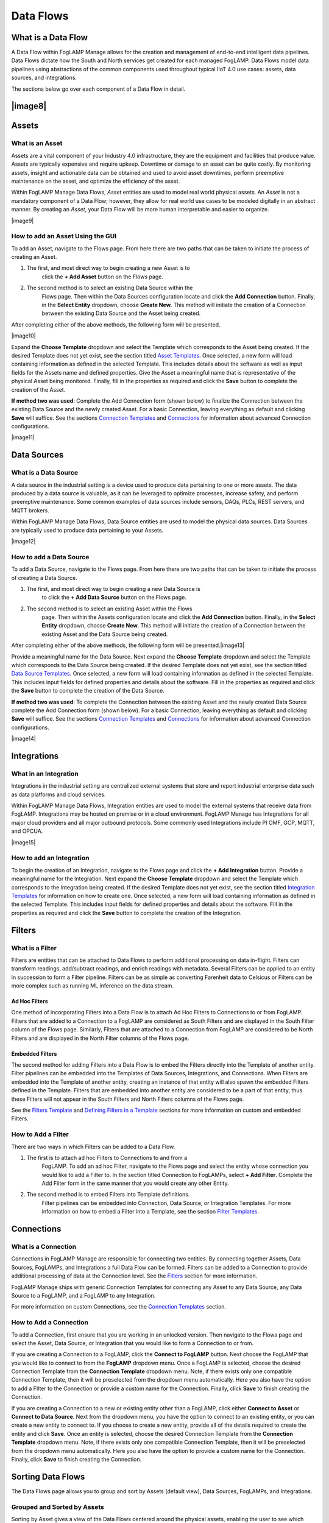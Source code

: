 **Data Flows**
==============

What is a Data Flow
-------------------

A Data Flow within FogLAMP Manage allows for the creation and management
of end-to-end intelligent data pipelines. Data Flows dictate how the
South and North services get created for each managed FogLAMP. Data
Flows model data pipelines using abstractions of the common components
used throughout typical IIoT 4.0 use cases: assets, data sources, and
integrations.

The sections below go over each component of a Data Flow in detail.

|image8|
--------

Assets
------

What is an Asset
~~~~~~~~~~~~~~~~

Assets are a vital component of your Industry 4.0 infrastructure, they
are the equipment and facilities that produce value. Assets are
typically expensive and require upkeep. Downtime or damage to an asset
can be quite costly. By monitoring assets, insight and actionable data
can be obtained and used to avoid asset downtimes, perform preemptive
maintenance on the asset, and optimize the efficiency of the asset.

Within FogLAMP Manage Data Flows, *Asset* entities are used to model
real world physical assets\ *.* An *Asset* is not a mandatory component
of a Data Flow; however, they allow for real world use cases to be
modeled digitally in an abstract manner. By creating an *Asset*, your
Data Flow will be more human interpretable and easier to organize.

|image9|

How to add an Asset Using the GUI
~~~~~~~~~~~~~~~~~~~~~~~~~~~~~~~~~

To add an Asset, navigate to the Flows page. From here there are two
paths that can be taken to initiate the process of creating an Asset.

1. The first, and most direct way to begin creating a new Asset is to
      click the **+ Add Asset** button on the Flows page.

2. The second method is to select an existing Data Source within the
      Flows page. Then within the Data Sources configuration locate and
      click the **Add Connection** button. Finally, in the **Select
      Entity** dropdown, choose **Create New.** This method will
      initiate the creation of a Connection between the existing Data
      Source and the Asset being created.

After completing either of the above methods, the following form will be
presented.

|image10|

Expand the **Choose Template** dropdown and select the Template which
corresponds to the Asset being created. If the desired Template does not
yet exist, see the section titled `Asset
Templates <#asset-type-templates>`__. Once selected, a new form will
load containing information as defined in the selected Template. This
includes details about the software as well as input fields for the
Assets name and defined properties. Give the Asset a meaningful name
that is representative of the physical Asset being monitored. Finally,
fill in the properties as required and click the **Save** button to
complete the creation of the Asset.

**If method two was used**: Complete the Add Connection form (shown
below) to finalize the Connection between the existing Data Source and
the newly created Asset. For a basic Connection, leaving everything as
default and clicking **Save** will suffice. See the sections `Connection
Templates <#connection-type-templates>`__ and
`Connections <#connections>`__ for information about advanced Connection
configurations.

|image11|

Data Sources
------------

What is a Data Source
~~~~~~~~~~~~~~~~~~~~~

A data source in the industrial setting is a device used to produce data
pertaining to one or more assets. The data produced by a data source is
valuable, as it can be leveraged to optimize processes, increase safety,
and perform preemptive maintenance. Some common examples of data sources
include sensors, DAQs, PLCs, REST servers, and MQTT brokers.

Within FogLAMP Manage Data Flows, Data Source entities are used to model
the physical data sources. Data Sources are typically used to produce
data pertaining to your Assets.

|image12|

How to add a Data Source
~~~~~~~~~~~~~~~~~~~~~~~~~

To add a Data Source, navigate to the Flows page. From here there are
two paths that can be taken to initiate the process of creating a Data
Source.

1. The first, and most direct way to begin creating a new Data Source is
      to click the **+ Add Data Source** button on the Flows page.

2. The second method is to select an existing Asset within the Flows
      page. Then within the Assets configuration locate and click the
      **Add Connection** button. Finally, in the **Select Entity**
      dropdown, choose **Create New.** This method will initiate the
      creation of a Connection between the existing Asset and the Data
      Source being created.

After completing either of the above methods, the following form will be
presented.\ |image13|

Provide a meaningful name for the Data Source. Next expand the **Choose
Template** dropdown and select the Template which corresponds to the
Data Source being created. If the desired Template does not yet exist,
see the section titled `Data Source
Templates <#data-source-type-templates>`__. Once selected, a new form
will load containing information as defined in the selected Template.
This includes input fields for defined properties and details about the
software. Fill in the properties as required and click the **Save**
button to complete the creation of the Data Source.

**If method two was used**: To complete the Connection between the
existing Asset and the newly created Data Source complete the Add
Connection form (shown below). For a basic Connection, leaving
everything as default and clicking **Save** will suffice. See the
sections `Connection Templates <#connection-type-templates>`__ and
`Connections <#connections>`__ for information about advanced Connection
configurations.

|image14|

Integrations
------------

What in an Integration
~~~~~~~~~~~~~~~~~~~~~~

Integrations in the industrial setting are centralized external systems
that store and report industrial enterprise data such as data platforms
and cloud services.

Within FogLAMP Manage Data Flows, Integration entities are used to model
the external systems that receive data from FogLAMP. Integrations may be
hosted on premise or in a cloud environment. FogLAMP Manage has
Integrations for all major cloud providers and all major outbound
protocols. Some commonly used Integrations include PI OMF, GCP, MQTT,
and OPCUA.

|image15|

How to add an Integration
~~~~~~~~~~~~~~~~~~~~~~~~~

To begin the creation of an Integration, navigate to the Flows page and
click the **+ Add Integration** button. Provide a meaningful name for
the Integration. Next expand the **Choose Template** dropdown and select
the Template which corresponds to the Integration being created. If the
desired Template does not yet exist, see the section titled `Integration
Templates <#integration-templates>`__ for information on how to create
one. Once selected, a new form will load containing information as
defined in the selected Template. This includes input fields for defined
properties and details about the software. Fill in the properties as
required and click the **Save** button to complete the creation of the
Integration.

Filters
-------

What is a Filter
~~~~~~~~~~~~~~~~

Filters are entities that can be attached to Data Flows to perform
additional processing on data in-flight. Filters can transform readings,
add/subtract readings, and enrich readings with metadata. Several
Filters can be applied to an entity in succession to form a Filter
pipeline. Filters can be as simple as converting Farenheit data to
Celsicus or Filters can be more complex such as running ML inference on
the data stream.

Ad Hoc Filters
^^^^^^^^^^^^^^

One method of incorporating Filters into a Data Flow is to attach Ad Hoc
Filters to Connections to or from FogLAMP. Filters that are added to a
Connection to a FogLAMP are considered as South Filters and are
displayed in the South Filter column of the Flows page. Similarly,
Filters that are attached to a Connection from FogLAMP are considered to
be North Filters and are displayed in the North Filter columns of the
Flows page.

Embedded Filters
^^^^^^^^^^^^^^^^

The second method for adding Filters into a Data Flow is to embed the
Filters directly into the Template of another entity. Filter pipelines
can be embedded into the Templates of Data Sources, Integrations, and
Connections. When Filters are embedded into the Template of another
entity, creating an instance of that entity will also spawn the embedded
Filters defined in the Template. Filters that are embedded into another
entity are considered to be a part of that entity, thus these Filters
will not appear in the South Filters and North Filters columns of the
Flows page.

See the `Filters Template <#filter-type-templates>`__ and `Defining
Filters in a Template <#defining-filters-in-a-template>`__ sections for
more information on custom and embedded Filters.

How to Add a Filter
~~~~~~~~~~~~~~~~~~~~

There are two ways in which Filters can be added to a Data Flow.

1. The first is to attach ad hoc Filters to Connections to and from a
      FogLAMP. To add an ad hoc Filter, navigate to the Flows page and
      select the entity whose connection you would like to add a Filter
      to. In the section titled Connection to FogLAMPs, select **+ Add
      Filter**. Complete the Add Filter form in the same manner that you
      would create any other Entity.

2. The second method is to embed Filters into Template definitions.
      Filter pipelines can be embedded into Connection, Data Source, or
      Integration Templates. For more information on how to embed a
      Filter into a Template, see the section `Filter
      Templates <#filter-type-templates>`__.

Connections
-----------

What is a Connection
~~~~~~~~~~~~~~~~~~~~

Connections in FogLAMP Manage are responsible for connecting two
entities. By connecting together Assets, Data Sources, FogLAMPs, and
Integrations a full Data Flow can be formed. Filters can be added to a
Connection to provide additional processing of data at the Connection
level. See the `Filters <#filters>`__ section for more information.

FogLAMP Manage ships with generic Connection Templates for connecting
any Asset to any Data Source, any Data Source to a FogLAMP, and a
FogLAMP to any Integration.

For more information on custom Connections, see the `Connection
Templates <#connection-type-templates>`__ section.

How to Add a Connection
~~~~~~~~~~~~~~~~~~~~~~~~

To add a Connection, first ensure that you are working in an unlocked
version. Then navigate to the Flows page and select the Asset, Data
Source, or Integration that you would like to form a Connection to or
from.

If you are creating a Connection to a FogLAMP, click the **Connect to
FogLAMP** button. Next choose the FogLAMP that you would like to connect
to from the **FogLAMP** dropdown menu. Once a FogLAMP is selected,
choose the desired Connection Template from the **Connection Template**
dropdown menu. Note, if there exists only one compatible Connection
Template, then it will be preselected from the dropdown menu
automatically. Here you also have the option to add a FIlter to the
Connection or provide a custom name for the Connection. Finally, click
**Save** to finish creating the Connection.

If you are creating a Connection to a new or existing entity other than
a FogLAMP, click either **Connect to Asset** or **Connect to Data
Source**. Next from the dropdown menu, you have the option to connect to
an existing entity, or you can create a new entity to connect to. If you
choose to create a new entity, provide all of the details required to
create the entity and click **Save**. Once an entity is selected, choose
the desired Connection Template from the **Connection Template**
dropdown menu. Note, if there exists only one compatible Connection
Template, then it will be preselected from the dropdown menu
automatically. Here you also have the option to provide a custom name
for the Connection. Finally, click **Save** to finish creating the
Connection.

Sorting Data Flows
------------------

The Data Flows page allows you to group and sort by Assets (default
view), Data Sources, FogLAMPs, and Integrations.

Grouped and Sorted by Assets
~~~~~~~~~~~~~~~~~~~~~~~~~~~~

Sorting by Asset gives a view of the Data Flows centered around the
physical assets, enabling the user to see which Data Sources are
monitored for a given Asset, which FogLAMP(s) process that Asset’s data,
and which Integrations they deliver it to.

|image16|

Grouped and Sorted by Data Sources
~~~~~~~~~~~~~~~~~~~~~~~~~~~~~~~~~~

Sorting by Data Source gives a view focused on the types of data which
are processed by your system. For each Data Source, you can see the
Asset(s) it comes from, the FogLAMP(s) that process it, and the
Integrations the data is delivered to.

.. _section-1:

|image17|
~~~~~~~~~

Grouped and Sorted by FogLAMPs
~~~~~~~~~~~~~~~~~~~~~~~~~~~~~~

Sorting by FogLAMP gives a view focused on the FogLAMP systems which are
processing your IIoT data. For each FogLAMP, you can see the Asset(s)
and Data Sources they are monitoring and the Integrations the data is
delivered to.

.. _section-2:

|image18|
~~~~~~~~~

Grouped and Sorted by Integrations
~~~~~~~~~~~~~~~~~~~~~~~~~~~~~~~~~~

Sorting by Integration gives a view focused on the final destination of
data in your system. For each Integration, you can see the Asset(s) and
Data Source(s) that are monitored and the FogLAMP(s) that process the
monitored data.

.. _section-3:

|image19|
~~~~~~~~~
